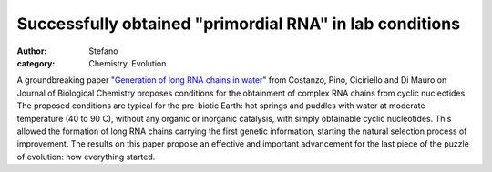 Successfully obtained "primordial RNA" in lab conditions
########################################################
:author: Stefano
:category: Chemistry, Evolution

A groundbreaking paper "`Generation of long RNA chains in
water <http://www.jbc.org/content/early/2009/10/02/jbc.M109.041905>`_"
from Costanzo, Pino, Ciciriello and Di Mauro on Journal of Biological
Chemistry proposes conditions for the obtainment of complex RNA chains
from cyclic nucleotides. The proposed conditions are typical for the
pre-biotic Earth: hot springs and puddles with water at moderate
temperature (40 to 90 C), without any organic or inorganic catalysis,
with simply obtainable cyclic nucleotides. This allowed the formation of
long RNA chains carrying the first genetic information, starting the
natural selection process of improvement. The results on this paper
propose an effective and important advancement for the last piece of the
puzzle of evolution: how everything started.
